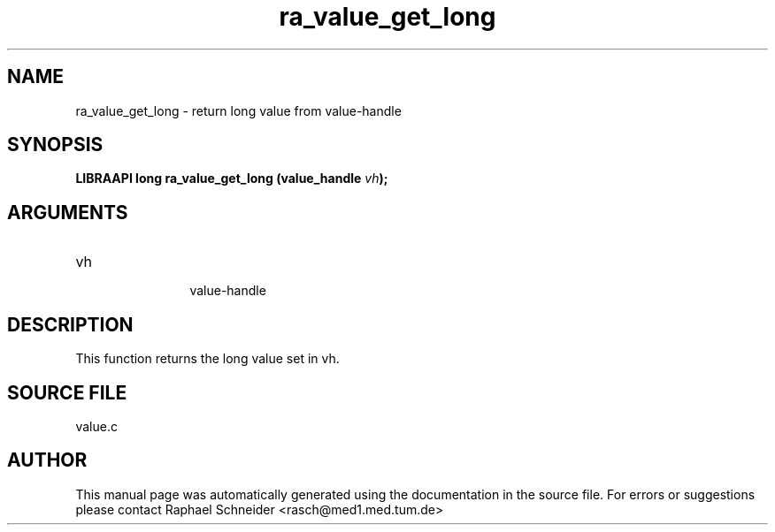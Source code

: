 .TH "ra_value_get_long" 3 "February 2010" "libRASCH API (0.8.29)"
.SH NAME
ra_value_get_long \- return long value from value-handle
.SH SYNOPSIS
.B "LIBRAAPI long" ra_value_get_long
.BI "(value_handle " vh ");"
.SH ARGUMENTS
.IP "vh" 12
 value-handle
.SH "DESCRIPTION"
This function returns the long value set in vh.
.SH "SOURCE FILE"
value.c
.SH AUTHOR
This manual page was automatically generated using the documentation in the source file. For errors or suggestions please contact Raphael Schneider <rasch@med1.med.tum.de>
